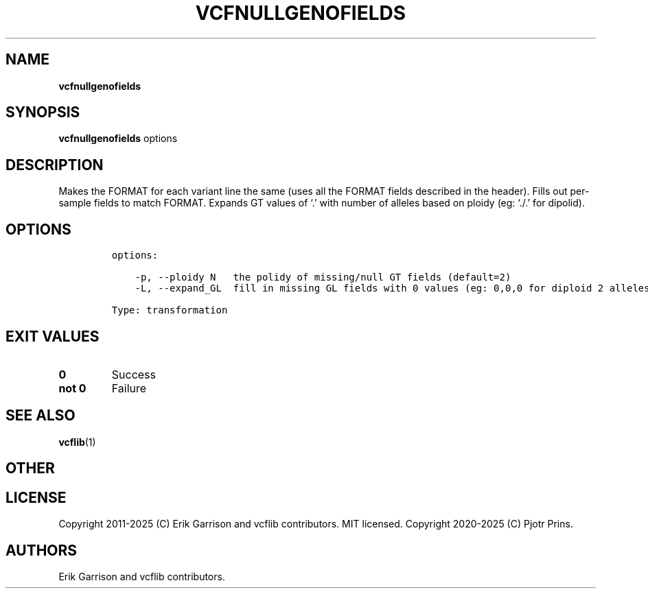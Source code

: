 .\" Automatically generated by Pandoc 2.19.2
.\"
.\" Define V font for inline verbatim, using C font in formats
.\" that render this, and otherwise B font.
.ie "\f[CB]x\f[]"x" \{\
. ftr V B
. ftr VI BI
. ftr VB B
. ftr VBI BI
.\}
.el \{\
. ftr V CR
. ftr VI CI
. ftr VB CB
. ftr VBI CBI
.\}
.TH "VCFNULLGENOFIELDS" "1" "" "vcfnullgenofields (vcflib)" "vcfnullgenofields (VCF transformation)"
.hy
.SH NAME
.PP
\f[B]vcfnullgenofields\f[R]
.SH SYNOPSIS
.PP
\f[B]vcfnullgenofields\f[R] options
.SH DESCRIPTION
.PP
Makes the FORMAT for each variant line the same (uses all the FORMAT
fields described in the header).
Fills out per-sample fields to match FORMAT.
Expands GT values of `.' with number of alleles based on ploidy (eg:
`./.' for dipolid).
.SH OPTIONS
.IP
.nf
\f[C]


options:

    -p, --ploidy N   the polidy of missing/null GT fields (default=2)
    -L, --expand_GL  fill in missing GL fields with 0 values (eg: 0,0,0 for diploid 2 alleles)

Type: transformation
\f[R]
.fi
.SH EXIT VALUES
.TP
\f[B]0\f[R]
Success
.TP
\f[B]not 0\f[R]
Failure
.SH SEE ALSO
.PP
\f[B]vcflib\f[R](1)
.SH OTHER
.SH LICENSE
.PP
Copyright 2011-2025 (C) Erik Garrison and vcflib contributors.
MIT licensed.
Copyright 2020-2025 (C) Pjotr Prins.
.SH AUTHORS
Erik Garrison and vcflib contributors.
